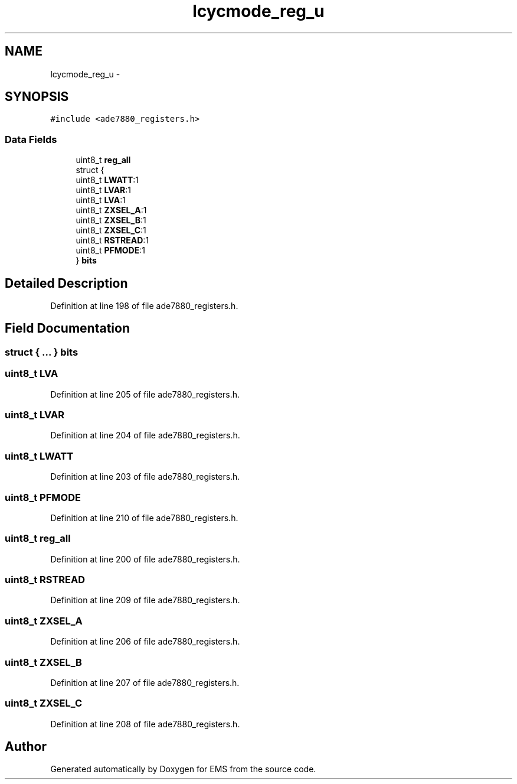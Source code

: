 .TH "lcycmode_reg_u" 3 "Mon Feb 24 2014" "Version V1" "EMS" \" -*- nroff -*-
.ad l
.nh
.SH NAME
lcycmode_reg_u \- 
.SH SYNOPSIS
.br
.PP
.PP
\fC#include <ade7880_registers\&.h>\fP
.SS "Data Fields"

.in +1c
.ti -1c
.RI "uint8_t \fBreg_all\fP"
.br
.ti -1c
.RI "struct {"
.br
.ti -1c
.RI "   uint8_t \fBLWATT\fP:1"
.br
.ti -1c
.RI "   uint8_t \fBLVAR\fP:1"
.br
.ti -1c
.RI "   uint8_t \fBLVA\fP:1"
.br
.ti -1c
.RI "   uint8_t \fBZXSEL_A\fP:1"
.br
.ti -1c
.RI "   uint8_t \fBZXSEL_B\fP:1"
.br
.ti -1c
.RI "   uint8_t \fBZXSEL_C\fP:1"
.br
.ti -1c
.RI "   uint8_t \fBRSTREAD\fP:1"
.br
.ti -1c
.RI "   uint8_t \fBPFMODE\fP:1"
.br
.ti -1c
.RI "} \fBbits\fP"
.br
.in -1c
.SH "Detailed Description"
.PP 
Definition at line 198 of file ade7880_registers\&.h\&.
.SH "Field Documentation"
.PP 
.SS "struct { \&.\&.\&. }  bits"

.SS "uint8_t LVA"

.PP
Definition at line 205 of file ade7880_registers\&.h\&.
.SS "uint8_t LVAR"

.PP
Definition at line 204 of file ade7880_registers\&.h\&.
.SS "uint8_t LWATT"

.PP
Definition at line 203 of file ade7880_registers\&.h\&.
.SS "uint8_t PFMODE"

.PP
Definition at line 210 of file ade7880_registers\&.h\&.
.SS "uint8_t reg_all"

.PP
Definition at line 200 of file ade7880_registers\&.h\&.
.SS "uint8_t RSTREAD"

.PP
Definition at line 209 of file ade7880_registers\&.h\&.
.SS "uint8_t ZXSEL_A"

.PP
Definition at line 206 of file ade7880_registers\&.h\&.
.SS "uint8_t ZXSEL_B"

.PP
Definition at line 207 of file ade7880_registers\&.h\&.
.SS "uint8_t ZXSEL_C"

.PP
Definition at line 208 of file ade7880_registers\&.h\&.

.SH "Author"
.PP 
Generated automatically by Doxygen for EMS from the source code\&.

